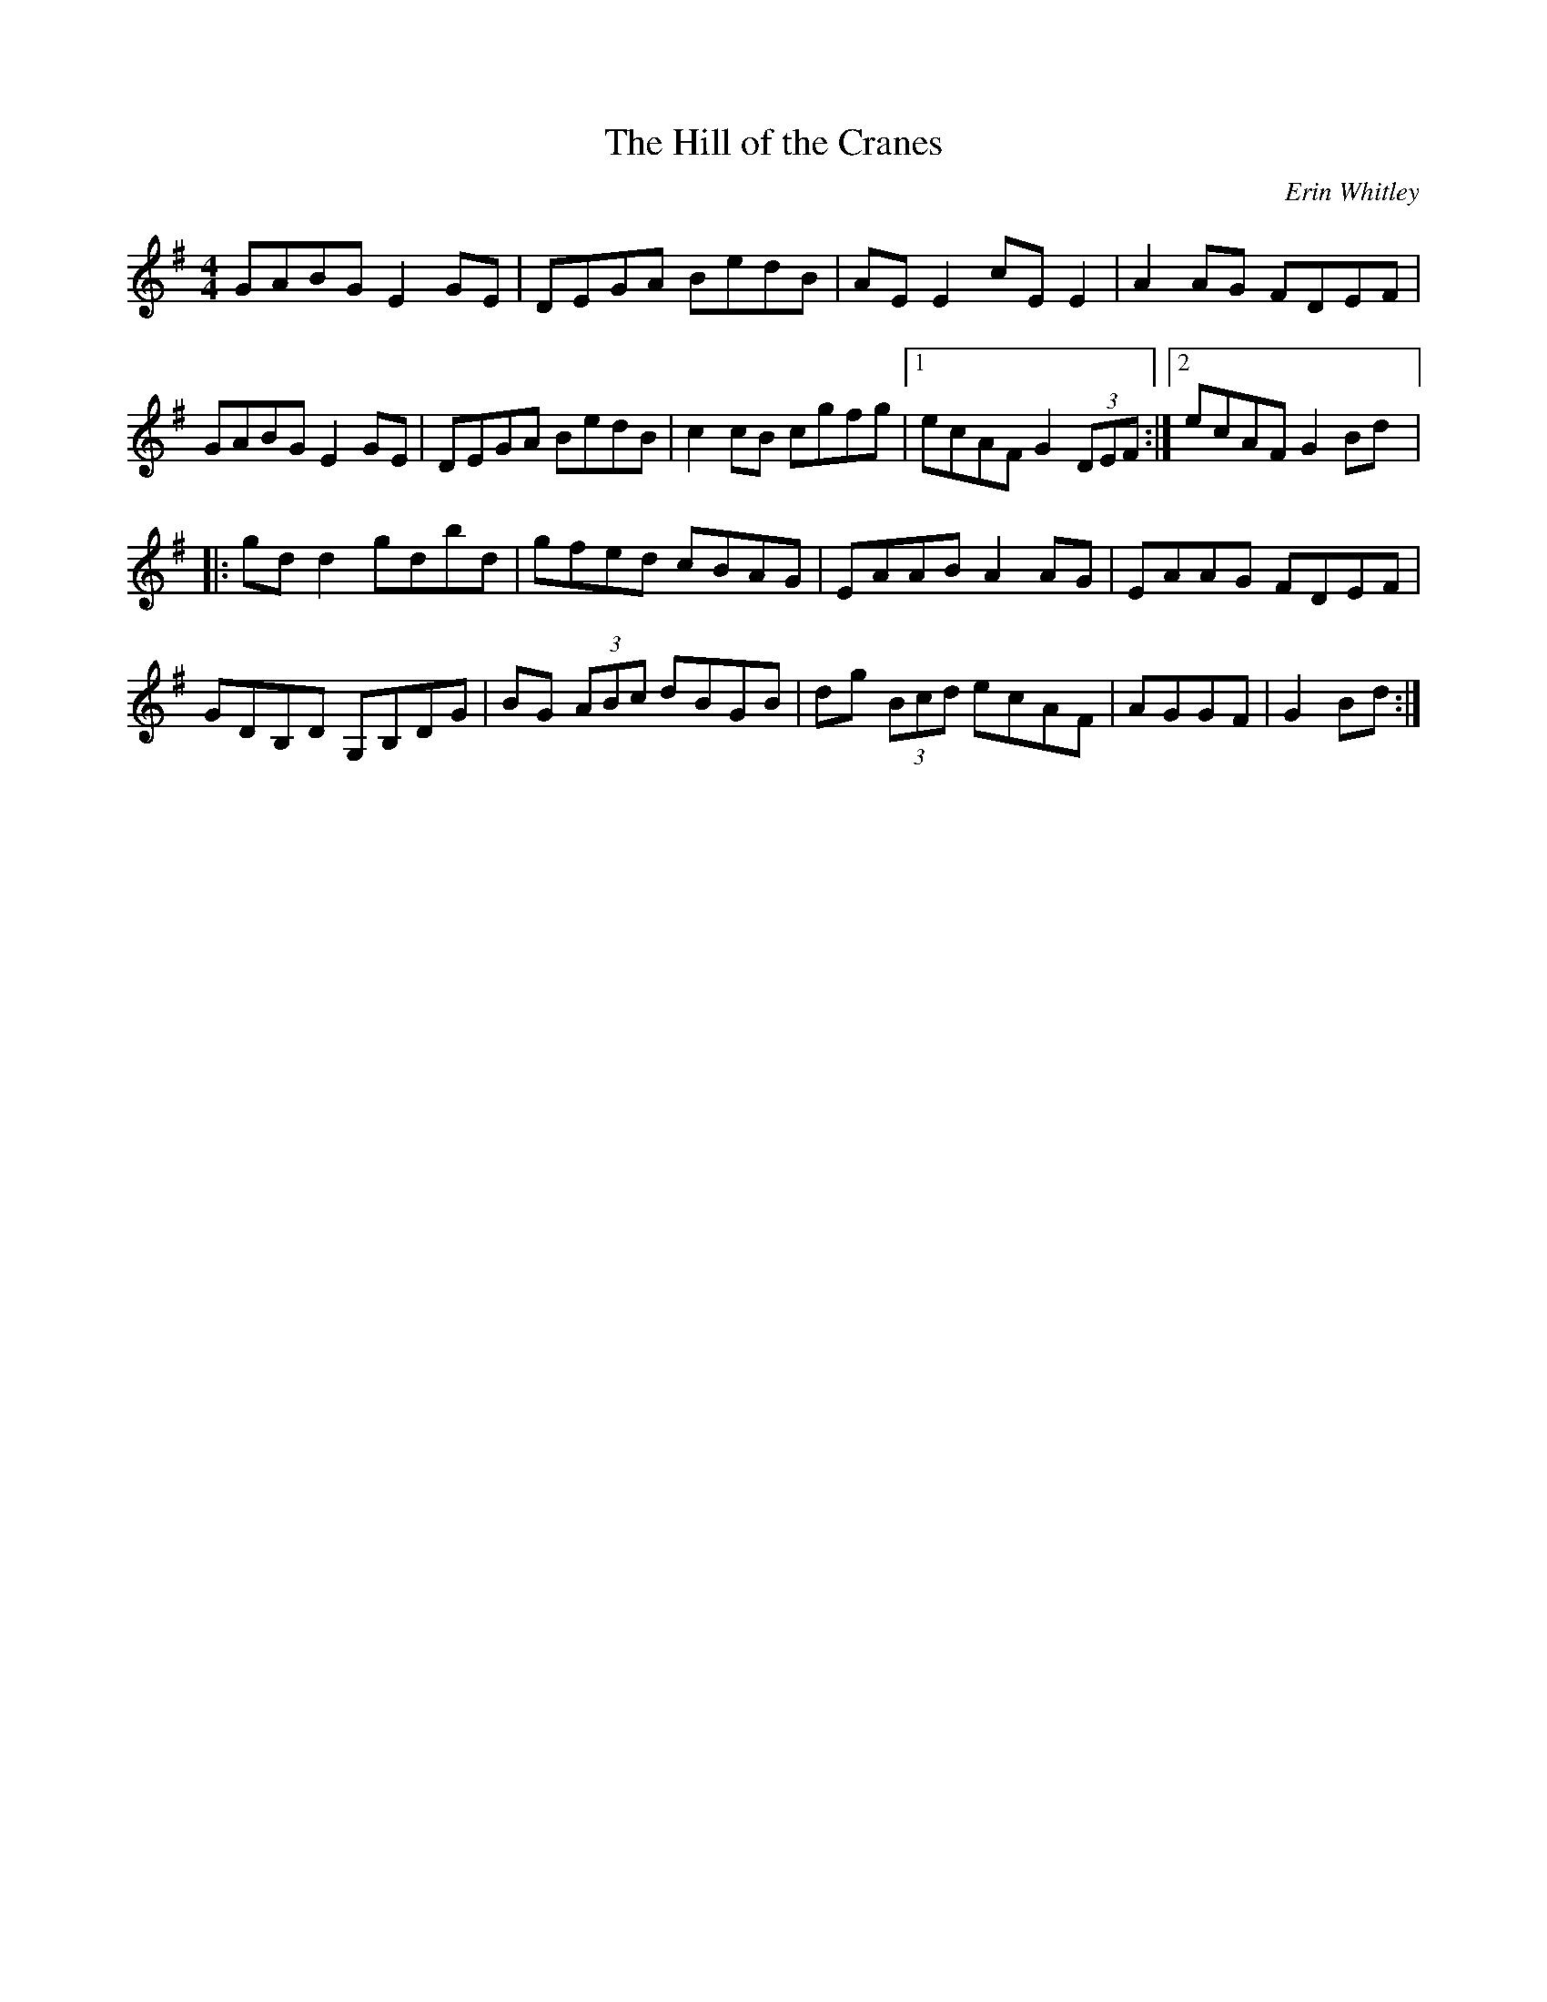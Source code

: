 X:240
T:The Hill of the Cranes
C:Erin Whitley
R:reel
M:4/4
L:1/8
K:G
GABG E2GE | DEGA BedB | AEE2 cEE2 | A2AG FDEF |
GABG E2GE | DEGA BedB | c2cB cgfg |1 ecAF G2 (3DEF :|2 ecAF G2Bd |:
gdd2 gdbd | gfed cBAG | EAAB A2AG | EAAG FDEF |
GDB,D G,B,DG | BG (3ABc dBGB | dg (3Bcd ecAF | AGGF | G2Bd :|
